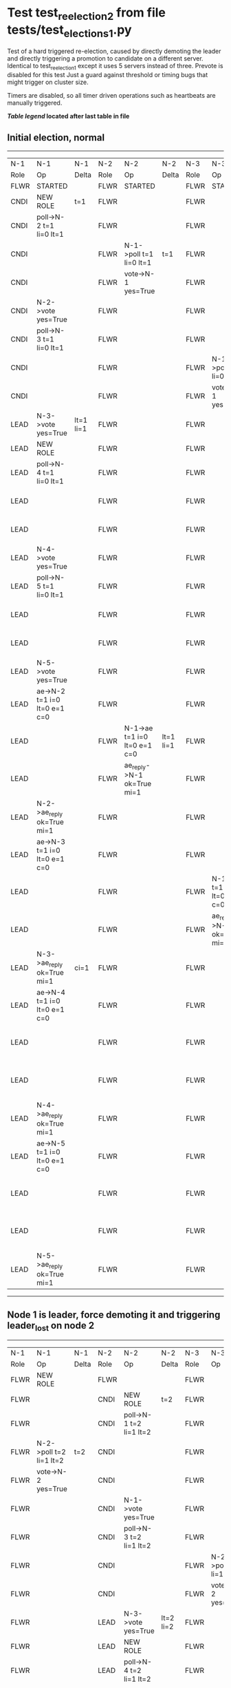 * Test test_reelection_2 from file tests/test_elections_1.py


    Test of a hard triggered re-election, caused by directly
    demoting the leader and directly triggering a promotion to candidate
    on a different server. Identical to test_reelection_1 except it 
    uses 5 servers instead of three. Prevote is disabled for this test
    Just a guard against threshold or timing bugs that might trigger 
    on cluster size.

    Timers are disabled, so all timer driven operations such as heartbeats are manually triggered.
    


 *[[condensed Trace Table Legend][Table legend]] located after last table in file*

** Initial election, normal
-----------------------------------------------------------------------------------------------------------------------------------------------------------------------------------------------------------------------------------------------------------------
|  N-1   | N-1                          | N-1       | N-2   | N-2                          | N-2       | N-3   | N-3                          | N-3       | N-4   | N-4                          | N-4       | N-5   | N-5                          | N-5       |
|  Role  | Op                           | Delta     | Role  | Op                           | Delta     | Role  | Op                           | Delta     | Role  | Op                           | Delta     | Role  | Op                           | Delta     |
|  FLWR  | STARTED                      |           | FLWR  | STARTED                      |           | FLWR  | STARTED                      |           | FLWR  | STARTED                      |           | FLWR  | STARTED                      |           |
|  CNDI  | NEW ROLE                     | t=1       | FLWR  |                              |           | FLWR  |                              |           | FLWR  |                              |           | FLWR  |                              |           |
|  CNDI  | poll->N-2 t=1 li=0 lt=1      |           | FLWR  |                              |           | FLWR  |                              |           | FLWR  |                              |           | FLWR  |                              |           |
|  CNDI  |                              |           | FLWR  | N-1->poll t=1 li=0 lt=1      | t=1       | FLWR  |                              |           | FLWR  |                              |           | FLWR  |                              |           |
|  CNDI  |                              |           | FLWR  | vote->N-1 yes=True           |           | FLWR  |                              |           | FLWR  |                              |           | FLWR  |                              |           |
|  CNDI  | N-2->vote yes=True           |           | FLWR  |                              |           | FLWR  |                              |           | FLWR  |                              |           | FLWR  |                              |           |
|  CNDI  | poll->N-3 t=1 li=0 lt=1      |           | FLWR  |                              |           | FLWR  |                              |           | FLWR  |                              |           | FLWR  |                              |           |
|  CNDI  |                              |           | FLWR  |                              |           | FLWR  | N-1->poll t=1 li=0 lt=1      | t=1       | FLWR  |                              |           | FLWR  |                              |           |
|  CNDI  |                              |           | FLWR  |                              |           | FLWR  | vote->N-1 yes=True           |           | FLWR  |                              |           | FLWR  |                              |           |
|  LEAD  | N-3->vote yes=True           | lt=1 li=1 | FLWR  |                              |           | FLWR  |                              |           | FLWR  |                              |           | FLWR  |                              |           |
|  LEAD  | NEW ROLE                     |           | FLWR  |                              |           | FLWR  |                              |           | FLWR  |                              |           | FLWR  |                              |           |
|  LEAD  | poll->N-4 t=1 li=0 lt=1      |           | FLWR  |                              |           | FLWR  |                              |           | FLWR  |                              |           | FLWR  |                              |           |
|  LEAD  |                              |           | FLWR  |                              |           | FLWR  |                              |           | FLWR  | N-1->poll t=1 li=0 lt=1      | t=1       | FLWR  |                              |           |
|  LEAD  |                              |           | FLWR  |                              |           | FLWR  |                              |           | FLWR  | vote->N-1 yes=True           |           | FLWR  |                              |           |
|  LEAD  | N-4->vote yes=True           |           | FLWR  |                              |           | FLWR  |                              |           | FLWR  |                              |           | FLWR  |                              |           |
|  LEAD  | poll->N-5 t=1 li=0 lt=1      |           | FLWR  |                              |           | FLWR  |                              |           | FLWR  |                              |           | FLWR  |                              |           |
|  LEAD  |                              |           | FLWR  |                              |           | FLWR  |                              |           | FLWR  |                              |           | FLWR  | N-1->poll t=1 li=0 lt=1      | t=1       |
|  LEAD  |                              |           | FLWR  |                              |           | FLWR  |                              |           | FLWR  |                              |           | FLWR  | vote->N-1 yes=True           |           |
|  LEAD  | N-5->vote yes=True           |           | FLWR  |                              |           | FLWR  |                              |           | FLWR  |                              |           | FLWR  |                              |           |
|  LEAD  | ae->N-2 t=1 i=0 lt=0 e=1 c=0 |           | FLWR  |                              |           | FLWR  |                              |           | FLWR  |                              |           | FLWR  |                              |           |
|  LEAD  |                              |           | FLWR  | N-1->ae t=1 i=0 lt=0 e=1 c=0 | lt=1 li=1 | FLWR  |                              |           | FLWR  |                              |           | FLWR  |                              |           |
|  LEAD  |                              |           | FLWR  | ae_reply->N-1 ok=True mi=1   |           | FLWR  |                              |           | FLWR  |                              |           | FLWR  |                              |           |
|  LEAD  | N-2->ae_reply ok=True mi=1   |           | FLWR  |                              |           | FLWR  |                              |           | FLWR  |                              |           | FLWR  |                              |           |
|  LEAD  | ae->N-3 t=1 i=0 lt=0 e=1 c=0 |           | FLWR  |                              |           | FLWR  |                              |           | FLWR  |                              |           | FLWR  |                              |           |
|  LEAD  |                              |           | FLWR  |                              |           | FLWR  | N-1->ae t=1 i=0 lt=0 e=1 c=0 | lt=1 li=1 | FLWR  |                              |           | FLWR  |                              |           |
|  LEAD  |                              |           | FLWR  |                              |           | FLWR  | ae_reply->N-1 ok=True mi=1   |           | FLWR  |                              |           | FLWR  |                              |           |
|  LEAD  | N-3->ae_reply ok=True mi=1   | ci=1      | FLWR  |                              |           | FLWR  |                              |           | FLWR  |                              |           | FLWR  |                              |           |
|  LEAD  | ae->N-4 t=1 i=0 lt=0 e=1 c=0 |           | FLWR  |                              |           | FLWR  |                              |           | FLWR  |                              |           | FLWR  |                              |           |
|  LEAD  |                              |           | FLWR  |                              |           | FLWR  |                              |           | FLWR  | N-1->ae t=1 i=0 lt=0 e=1 c=0 | lt=1 li=1 | FLWR  |                              |           |
|  LEAD  |                              |           | FLWR  |                              |           | FLWR  |                              |           | FLWR  | ae_reply->N-1 ok=True mi=1   |           | FLWR  |                              |           |
|  LEAD  | N-4->ae_reply ok=True mi=1   |           | FLWR  |                              |           | FLWR  |                              |           | FLWR  |                              |           | FLWR  |                              |           |
|  LEAD  | ae->N-5 t=1 i=0 lt=0 e=1 c=0 |           | FLWR  |                              |           | FLWR  |                              |           | FLWR  |                              |           | FLWR  |                              |           |
|  LEAD  |                              |           | FLWR  |                              |           | FLWR  |                              |           | FLWR  |                              |           | FLWR  | N-1->ae t=1 i=0 lt=0 e=1 c=0 | lt=1 li=1 |
|  LEAD  |                              |           | FLWR  |                              |           | FLWR  |                              |           | FLWR  |                              |           | FLWR  | ae_reply->N-1 ok=True mi=1   |           |
|  LEAD  | N-5->ae_reply ok=True mi=1   |           | FLWR  |                              |           | FLWR  |                              |           | FLWR  |                              |           | FLWR  |                              |           |
-----------------------------------------------------------------------------------------------------------------------------------------------------------------------------------------------------------------------------------------------------------------
** Node 1 is leader, force demoting it and triggering leader_lost on node 2
-----------------------------------------------------------------------------------------------------------------------------------------------------------------------------------------------------------------------------------------------------------------
|  N-1   | N-1                          | N-1       | N-2   | N-2                          | N-2       | N-3   | N-3                          | N-3       | N-4   | N-4                          | N-4       | N-5   | N-5                          | N-5       |
|  Role  | Op                           | Delta     | Role  | Op                           | Delta     | Role  | Op                           | Delta     | Role  | Op                           | Delta     | Role  | Op                           | Delta     |
|  FLWR  | NEW ROLE                     |           | FLWR  |                              |           | FLWR  |                              |           | FLWR  |                              |           | FLWR  |                              |           |
|  FLWR  |                              |           | CNDI  | NEW ROLE                     | t=2       | FLWR  |                              |           | FLWR  |                              |           | FLWR  |                              |           |
|  FLWR  |                              |           | CNDI  | poll->N-1 t=2 li=1 lt=2      |           | FLWR  |                              |           | FLWR  |                              |           | FLWR  |                              |           |
|  FLWR  | N-2->poll t=2 li=1 lt=2      | t=2       | CNDI  |                              |           | FLWR  |                              |           | FLWR  |                              |           | FLWR  |                              |           |
|  FLWR  | vote->N-2 yes=True           |           | CNDI  |                              |           | FLWR  |                              |           | FLWR  |                              |           | FLWR  |                              |           |
|  FLWR  |                              |           | CNDI  | N-1->vote yes=True           |           | FLWR  |                              |           | FLWR  |                              |           | FLWR  |                              |           |
|  FLWR  |                              |           | CNDI  | poll->N-3 t=2 li=1 lt=2      |           | FLWR  |                              |           | FLWR  |                              |           | FLWR  |                              |           |
|  FLWR  |                              |           | CNDI  |                              |           | FLWR  | N-2->poll t=2 li=1 lt=2      | t=2       | FLWR  |                              |           | FLWR  |                              |           |
|  FLWR  |                              |           | CNDI  |                              |           | FLWR  | vote->N-2 yes=True           |           | FLWR  |                              |           | FLWR  |                              |           |
|  FLWR  |                              |           | LEAD  | N-3->vote yes=True           | lt=2 li=2 | FLWR  |                              |           | FLWR  |                              |           | FLWR  |                              |           |
|  FLWR  |                              |           | LEAD  | NEW ROLE                     |           | FLWR  |                              |           | FLWR  |                              |           | FLWR  |                              |           |
|  FLWR  |                              |           | LEAD  | poll->N-4 t=2 li=1 lt=2      |           | FLWR  |                              |           | FLWR  |                              |           | FLWR  |                              |           |
|  FLWR  |                              |           | LEAD  |                              |           | FLWR  |                              |           | FLWR  | N-2->poll t=2 li=1 lt=2      | t=2       | FLWR  |                              |           |
|  FLWR  |                              |           | LEAD  |                              |           | FLWR  |                              |           | FLWR  | vote->N-2 yes=True           |           | FLWR  |                              |           |
|  FLWR  |                              |           | LEAD  | N-4->vote yes=True           |           | FLWR  |                              |           | FLWR  |                              |           | FLWR  |                              |           |
|  FLWR  |                              |           | LEAD  | poll->N-5 t=2 li=1 lt=2      |           | FLWR  |                              |           | FLWR  |                              |           | FLWR  |                              |           |
|  FLWR  |                              |           | LEAD  |                              |           | FLWR  |                              |           | FLWR  |                              |           | FLWR  | N-2->poll t=2 li=1 lt=2      | t=2       |
|  FLWR  |                              |           | LEAD  |                              |           | FLWR  |                              |           | FLWR  |                              |           | FLWR  | vote->N-2 yes=True           |           |
|  FLWR  |                              |           | LEAD  | N-5->vote yes=True           |           | FLWR  |                              |           | FLWR  |                              |           | FLWR  |                              |           |
|  FLWR  |                              |           | LEAD  | ae->N-1 t=2 i=1 lt=1 e=1 c=0 |           | FLWR  |                              |           | FLWR  |                              |           | FLWR  |                              |           |
|  FLWR  | N-2->ae t=2 i=1 lt=1 e=1 c=0 | lt=2 li=2 | LEAD  |                              |           | FLWR  |                              |           | FLWR  |                              |           | FLWR  |                              |           |
|  FLWR  | ae_reply->N-2 ok=True mi=2   |           | LEAD  |                              |           | FLWR  |                              |           | FLWR  |                              |           | FLWR  |                              |           |
|  FLWR  |                              |           | LEAD  | N-1->ae_reply ok=True mi=2   |           | FLWR  |                              |           | FLWR  |                              |           | FLWR  |                              |           |
|  FLWR  |                              |           | LEAD  | ae->N-3 t=2 i=1 lt=1 e=1 c=0 |           | FLWR  |                              |           | FLWR  |                              |           | FLWR  |                              |           |
|  FLWR  |                              |           | LEAD  |                              |           | FLWR  | N-2->ae t=2 i=1 lt=1 e=1 c=0 | lt=2 li=2 | FLWR  |                              |           | FLWR  |                              |           |
|  FLWR  |                              |           | LEAD  |                              |           | FLWR  | ae_reply->N-2 ok=True mi=2   |           | FLWR  |                              |           | FLWR  |                              |           |
|  FLWR  |                              |           | LEAD  | N-3->ae_reply ok=True mi=2   | ci=2      | FLWR  |                              |           | FLWR  |                              |           | FLWR  |                              |           |
|  FLWR  |                              |           | LEAD  | ae->N-4 t=2 i=1 lt=1 e=1 c=0 |           | FLWR  |                              |           | FLWR  |                              |           | FLWR  |                              |           |
|  FLWR  |                              |           | LEAD  |                              |           | FLWR  |                              |           | FLWR  | N-2->ae t=2 i=1 lt=1 e=1 c=0 | lt=2 li=2 | FLWR  |                              |           |
|  FLWR  |                              |           | LEAD  |                              |           | FLWR  |                              |           | FLWR  | ae_reply->N-2 ok=True mi=2   |           | FLWR  |                              |           |
|  FLWR  |                              |           | LEAD  | N-4->ae_reply ok=True mi=2   |           | FLWR  |                              |           | FLWR  |                              |           | FLWR  |                              |           |
|  FLWR  |                              |           | LEAD  | ae->N-5 t=2 i=1 lt=1 e=1 c=0 |           | FLWR  |                              |           | FLWR  |                              |           | FLWR  |                              |           |
|  FLWR  |                              |           | LEAD  |                              |           | FLWR  |                              |           | FLWR  |                              |           | FLWR  | N-2->ae t=2 i=1 lt=1 e=1 c=0 | lt=2 li=2 |
|  FLWR  |                              |           | LEAD  |                              |           | FLWR  |                              |           | FLWR  |                              |           | FLWR  | ae_reply->N-2 ok=True mi=2   |           |
|  FLWR  |                              |           | LEAD  | N-5->ae_reply ok=True mi=2   |           | FLWR  |                              |           | FLWR  |                              |           | FLWR  |                              |           |
-----------------------------------------------------------------------------------------------------------------------------------------------------------------------------------------------------------------------------------------------------------------


* Condensed Trace Table Legend
All the items in these legends labeled N-X are placeholders for actual node id values,
actual values will be N-1, N-2, N-3, etc. up to the number of nodes in the cluster. Yes, One based, not zero.

| Column Label | Description     | Details                                                                                        |
| N-X Role     | Raft Role       | FLWR = Follower CNDI = Candidate LEAD = Leader                                                 |
| N-X Op       | Activity        | Describes a traceable event at this node, see separate table below                             |
| N-X Delta    | State change    | Describes any change in state since previous trace, see separate table below                   |


** "Op" Column detail legend
| Value         | Meaning                                                                                      |
| STARTED       | Simulated node starting with empty log, term=0                                               |
| CMD START     | Simulated client requested that a node (usually leader, but not for all tests) run a command |
| CMD DONE      | The previous requested command is finished, whether complete, rejected, failed, whatever     |
| CRASH         | Simulating node has simulated a crash                                                        |
| RESTART       | Previously crashed node has restarted. Look at delta column to see effects on log, if any    |
| NEW ROLE      | The node has changed Raft role since last trace line                                         |
| NETSPLIT      | The node has been partitioned away from the majority network                                 |
| NETJOIN       | The node has rejoined the majority network                                                   |
| ae->N-X       | Node has sent append_entries message to N-X, next line in this table explains                |
| (continued)   | t=1 means current term is 1, i=1 means prevLogIndex=1, lt=1 means prevLogTerm=1              |
| (continued)   | c=1 means sender's commitIndex is 1,                                                         |
| (continued)   | e=2 means that the entries list in the message is 2 items long. eXo=0 is a heartbeat         |
| N-X->ae_reply | Node has received the response to an append_entries message, details in continued lines      |
| (continued)   | ok=(True or False) means that entries were saved or not, mi=3 says log max index = 3         |
| poll->N-X     | Node has sent request_vote to N-X, t=1 means current term is 1 (continued next line)         |
| (continued)   | li=0 means prevLogIndex = 0, lt=0 means prevLogTerm = 0                                      |
| N-X->vote     | Node has received request_vote response from N-X, yes=(True or False) indicates vote value   |
| p_v_r->N-X    | Node has sent pre_vote_request to N-X, t=1 means proposed term is 1 (continued next line)    |
| (continued)   | li=0 means prevLogIndex = 0, lt=0 means prevLogTerm = 0                                      |
| N-X->p_v      | Node has received pre_vote_response from N-X, yes=(True or False) indicates vote value       |
| m_c->N-X      | Node has sent memebership change to N-X op is add or remove and n is the node affected       |
| N-X->m_cr     | Node has received membership change response from N-X, ok indicates success value            |
| p_t->N-X      | Node has sent power transfer command N-X so node should assume power                         |
| N-X->p_tr     | Node has received power transfer response from N-X, ok indicates success value               |
| sn->N-X       | Node has sent snopshot copy command N-X so X node should apply it to local snapshot          |
| N-X>snr       | Node has received snapshot response from N-X, s indicates success value                      |

** "Delta" Column detail legend
Any item in this column indicates that the value of that item has changed since the last trace line

| Item | Meaning                                                                                                                         |
| t=X  | Term has changed to X                                                                                                           |
| lt=X | prevLogTerm has changed to X, indicating a log record has been stored                                                           |
| li=X | prevLogIndex has changed to X, indicating a log record has been stored                                                          |
| ci=X | Indicates commitIndex has changed to X, meaning log record has been committed, and possibly applied depending on type of record |
| n=X  | Indicates a change in networks status, X=1 means re-joined majority network, X=2 means partitioned to minority network          |

** Notes about interpreting traces
The way in which the traces are collected can occasionally obscure what is going on. A case in point is the commit of records at followers.
The commit process is triggered by an append_entries message arriving at the follower with a commitIndex value that exceeds the local
commit index, and that matches a record in the local log. This starts the commit process AFTER the response message is sent. You might
be expecting it to be prior to sending the response, in bound, as is often said. Whether this is expected behavior is not called out
as an element of the Raft protocol. It is certainly not required, however, as the follower doesn't report the commit index back to the
leader.

The definition of the commit state for a record is that a majority of nodes (leader and followers) have saved the record. Once
the leader detects this it applies and commits the record. At some point it will send another append_entries to the followers and they
will apply and commit. Or, if the leader dies before doing this, the next leader will commit by implication when it sends a term start
log record.

So when you are looking at the traces, you should not expect to see the commit index increas at a follower until some other message
traffic occurs, because the tracing function only checks the commit index at message transmission boundaries.






